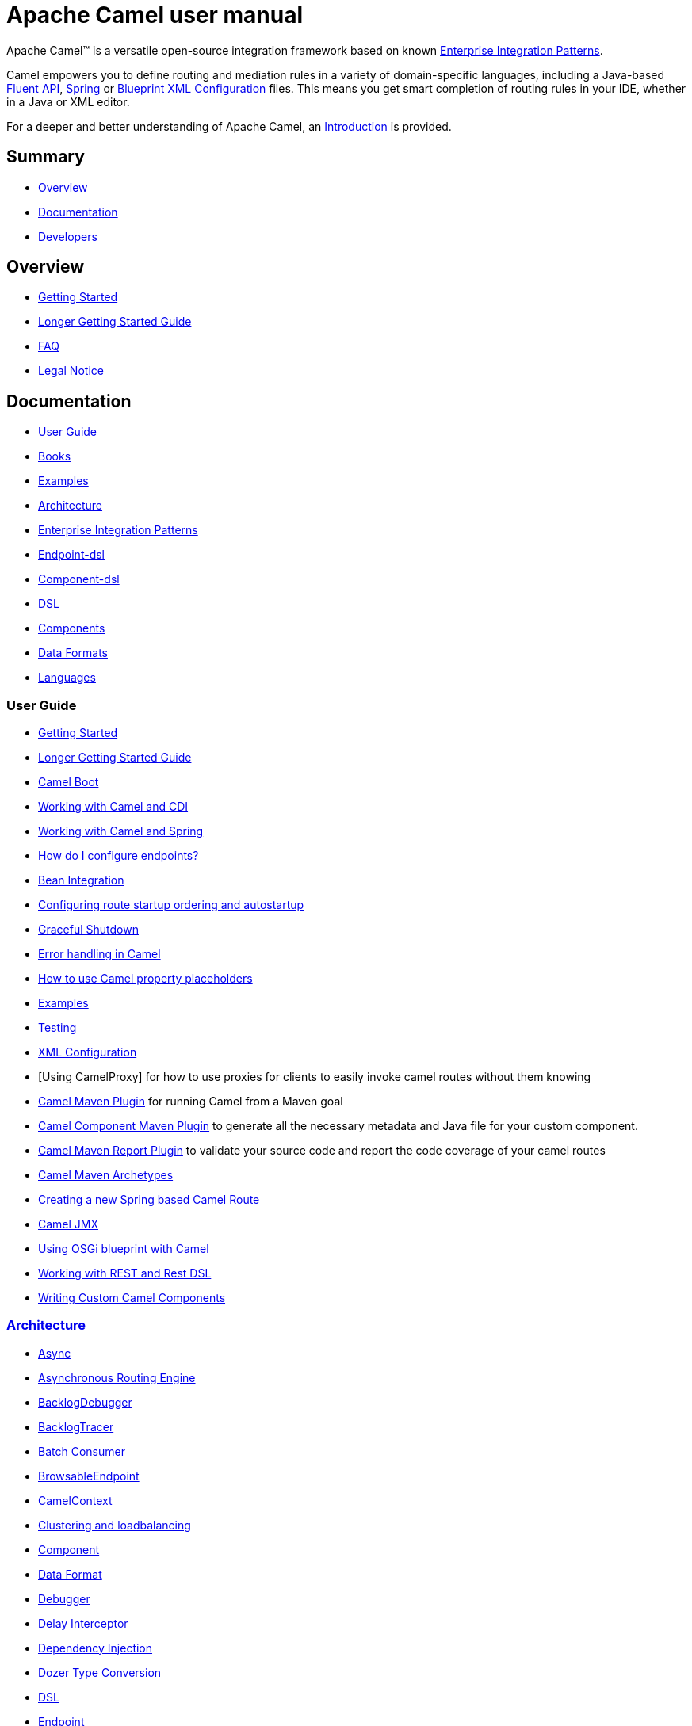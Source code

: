 = Apache Camel user manual

Apache Camel™ is a versatile open-source integration framework based on
known xref:{eip-vc}:eips:enterprise-integration-patterns.adoc[Enterprise Integration
Patterns].

Camel empowers you to define routing and mediation rules in a variety of
domain-specific languages, including a Java-based xref:dsl.adoc[Fluent
API], xref:spring.adoc[Spring] or
xref:using-osgi-blueprint-with-camel.adoc[Blueprint]
xref:xml-configuration.adoc[XML Configuration] files.
This means you get smart completion of
routing rules in your IDE, whether in a Java or XML editor.

For a deeper and better understanding of Apache Camel, an xref:faq:what-is-camel.adoc[Introduction] is provided.


== Summary

* <<Overview>>
* <<Documentation>>
* <<Developers>>

== Overview

* xref:getting-started.adoc[Getting Started]
* xref:book-getting-started.adoc[Longer Getting Started Guide]
* xref:faq:index.adoc[FAQ]
* https://github.com/apache/camel/blob/main/NOTICE.txt[Legal Notice]

== Documentation

* <<User Guide>>
* link:/community/books/[Books]
* xref:examples.adoc[Examples]
* xref:architecture.adoc[Architecture]
* xref:{eip-vc}:eips:enterprise-integration-patterns.adoc[Enterprise Integration Patterns]
* xref:Endpoint-dsl.adoc[Endpoint-dsl]
* xref:component-dsl.adoc[Component-dsl]
* xref:dsl.adoc[DSL]
* xref:components::index.adoc[Components]
* xref:components:dataformats:index.adoc[Data Formats]
* xref:languages.adoc[Languages]

=== User Guide

* xref:getting-started.adoc[Getting Started]
* xref:book-getting-started.adoc[Longer Getting Started Guide]
* xref:camel-boot.adoc[Camel Boot]
* xref:components:others:cdi.adoc[Working with Camel and CDI]
* xref:spring.adoc[Working with Camel and Spring]
* xref:faq:how-do-i-configure-endpoints.adoc[How do I configure endpoints?]
* xref:bean-integration.adoc[Bean Integration]
* xref:configuring-route-startup-ordering-and-autostartup.adoc[Configuring route startup ordering and autostartup]
* xref:graceful-shutdown.adoc[Graceful Shutdown]
* xref:error-handling-in-camel.adoc[Error handling in Camel]
* xref:using-propertyplaceholder.adoc[How to use Camel property placeholders]
* xref:examples.adoc[Examples]
* xref:testing.adoc[Testing]
* xref:xml-configuration.adoc[XML Configuration]
* [Using CamelProxy] for how to use proxies for clients to easily invoke
camel routes without them knowing
* xref:camel-maven-plugin.adoc[Camel Maven Plugin] for running Camel from a Maven goal
* xref:camel-component-maven-plugin.adoc[Camel Component Maven Plugin] to generate all the necessary metadata and Java file for your custom component.
* xref:camel-report-maven-plugin.adoc[Camel Maven Report Plugin] to validate your source code and report the code coverage of your camel routes
* xref:camel-maven-archetypes.adoc[Camel Maven Archetypes]
* xref:creating-a-new-spring-based-camel-route.adoc[Creating a new Spring based Camel Route]
* xref:components::jmx-component.adoc[Camel JMX]
* xref:using-osgi-blueprint-with-camel.adoc[Using OSGi blueprint with Camel]
* xref:rest-dsl.adoc[Working with REST and Rest DSL]
* xref:writing-components.adoc[Writing Custom Camel Components]

=== xref:architecture.adoc[Architecture]

* xref:async.adoc[Async]
* xref:asynchronous-routing-engine.adoc[Asynchronous Routing Engine]
* xref:backlogdebugger.adoc[BacklogDebugger]
* xref:backlog-tracer.adoc[BacklogTracer]
* xref:batch-consumer.adoc[Batch Consumer]
* xref:browsable-endpoint.adoc[BrowsableEndpoint]
* xref:camelcontext.adoc[CamelContext]
* xref:clustering.adoc[Clustering and loadbalancing]
* xref:components::index.adoc[Component]
* xref:data-format.adoc[Data Format]
* xref:debugger.adoc[Debugger]
* xref:delay-interceptor.adoc[Delay Interceptor]
* xref:dependency-injection.adoc[Dependency Injection]
* xref:dozer-type-conversion.adoc[Dozer Type Conversion]
* xref:dsl.adoc[DSL]
* xref:endpoint.adoc[Endpoint]
* xref:endpoint-annotations.adoc[Endpoint Annotations]
* xref:error-handler.adoc[Error Handler]
* xref:exchange.adoc[Exchange]
* xref:exchange-pattern.adoc[Exchange Pattern]
* xref:exchange-pooling.adoc[Exchange Pooling]
* xref:expression.adoc[Expression]
* xref:http-session-handling.adoc[HTTP-Session Handling]
* xref:injector.adoc[Injector]
* xref:{eip-vc}:eips:intercept.adoc[Intercept]
* xref:inversion-of-control-with-smart-defaults.adoc[Inversion of Control with Smart Defaults]
* xref:languages.adoc[Languages]
* xref:lifecycle.adoc[Lifecycle]
* xref:oncompletion.adoc[OnCompletion]
* xref:pluggable-class-resolvers.adoc[Pluggable Class Resolvers]
* xref:predicate.adoc[Predicate]
* xref:processor.adoc[Processor]
* xref:registry.adoc[Registry]
* xref:route-builder.adoc[RouteBuilder]
* xref:lambda-route-builder.adoc[LambdaRouteBuilder]
* xref:route-controller.adoc[RouteController]
* xref:route-policy.adoc[RoutePolicy]
* xref:route-configuration.adoc[RouteConfiguration]
* xref:route-template.adoc[RouteTemplate]
* xref:routes.adoc[Routes]
* xref:stream-caching.adoc[Stream caching]
* xref:threading-model.adoc[Threading Model]
* xref:tracer.adoc[Tracer]
* xref:transport.adoc[Transport]
* xref:type-converter.adoc[Type Converter]
* xref:uris.adoc[URIs]
* xref:uuidgenerator.adoc[UuidGenerator]
* xref:xml-configuration.adoc[XML Configuration]

=== xref:dsl.adoc[DSL]

* xref:java-dsl.adoc[Java DSL]
* xref:bean-integration.adoc[Java Annotation DSL]
* xref:components::spring-summary.adoc[Spring XML DSL]
* xref:using-osgi-blueprint-with-camel.adoc[OSGi Blueprint XML DSL]
* xref:rest-dsl.adoc[Rest DSL]

== Developers

* xref:building.adoc[Building Camel from Source]
